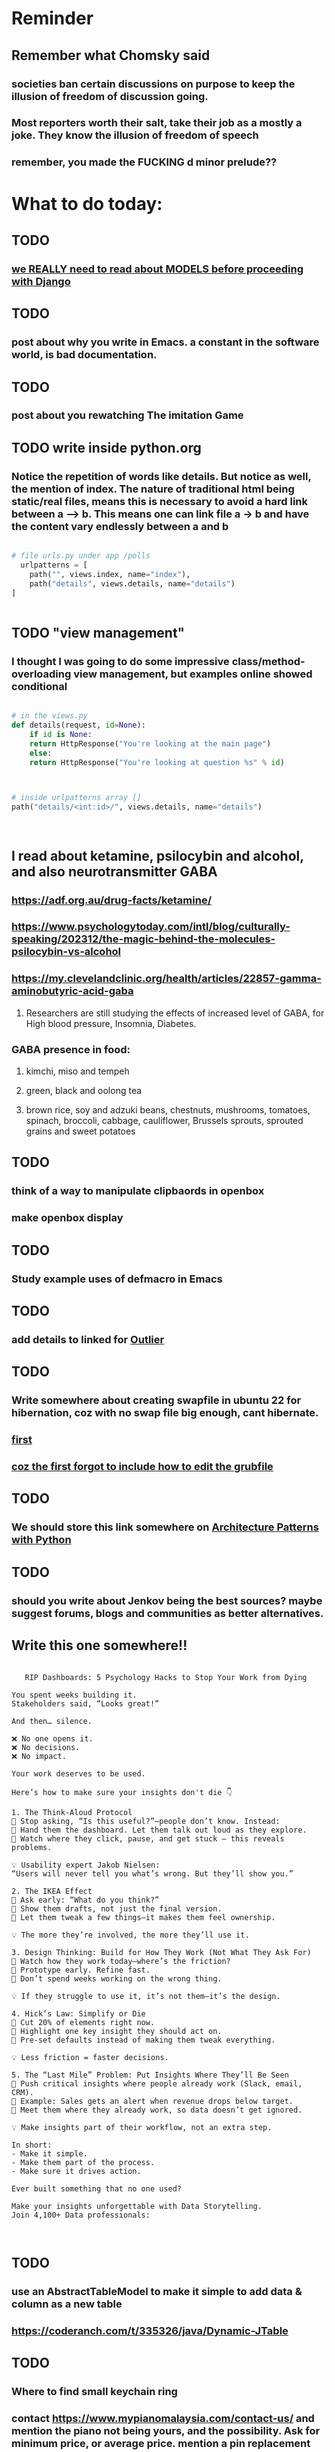 #+HTML_HEAD: <link rel="stylesheet" type="text/css" href="zoho_ticket.css" />
#+OPTIONS:  toc:nil num:nil ^:nil


* Reminder
** Remember what Chomsky said
*** societies ban certain discussions on purpose to  keep the illusion  of freedom of discussion going. 
*** Most reporters worth their salt, take their job as a mostly a joke. They know the illusion of freedom of speech
*** remember, you made the FUCKING d minor prelude??
* What to do today:
** TODO 
*** [[https://developer.mozilla.org/en-US/docs/Learn_web_development/Extensions/Server-side/Django/Models][we REALLY need to read about MODELS before proceeding with Django]]
** TODO 
*** post about why you write in Emacs. a constant in the software world, is bad documentation.
** TODO 
*** post about you rewatching The imitation Game
** TODO write inside python.org
*** Notice the repetition of words like details. But notice as well, the mention of index. The nature of traditional html being static/real files, means this is necessary to avoid a hard link between a --> b. This means one can link file a -> b and have the content vary endlessly between a and b
#+begin_src python

  # file urls.py under app /polls
    urlpatterns = [
      path("", views.index, name="index"),
      path("details", views.details, name="details")
  ]


#+end_src
** TODO "view management"
*** I thought I was going to do some impressive class/method-overloading view management, but examples online showed conditional
#+begin_src python

  # in the views.py
  def details(request, id=None):
      if id is None:
	  return HttpResponse("You're looking at the main page")
      else:
	  return HttpResponse("You're looking at question %s" % id)


      
  # inside urlpatterns array []
  path("details/<int:id>/", views.details, name="details")



#+end_src
** I read about ketamine, psilocybin and alcohol, and also neurotransmitter GABA
*** https://adf.org.au/drug-facts/ketamine/
*** https://www.psychologytoday.com/intl/blog/culturally-speaking/202312/the-magic-behind-the-molecules-psilocybin-vs-alcohol
*** https://my.clevelandclinic.org/health/articles/22857-gamma-aminobutyric-acid-gaba
**** Researchers are still studying the effects of increased level of GABA, for High blood pressure, Insomnia, Diabetes.
*** GABA presence in food:
****  kimchi, miso and tempeh
**** green, black and oolong tea
**** brown rice, soy and adzuki beans, chestnuts, mushrooms, tomatoes, spinach, broccoli, cabbage, cauliflower, Brussels sprouts, sprouted grains and sweet potatoes
** TODO 
*** think of a way to manipulate clipbaords in openbox
*** make openbox display 
** TODO 
*** Study example uses of defmacro in Emacs
** TODO 
*** add details to linked for [[https://outlier.ai/][Outlier]]
** TODO 
*** Write somewhere about creating swapfile in ubuntu 22 for hibernation, coz with no swap file big enough, cant hibernate.
*** [[https://dev.to/dansteren/ubuntu-2204-hibernate-using-swap-file-1ca1][first]]
*** [[https://www.stefanproell.at/posts/2022-11-01-fde-hibernate/][coz the first forgot to include how to edit the grubfile]]
** TODO 
*** We should store this link somewhere on [[https://www.cosmicpython.com/book/introduction.html][Architecture Patterns with Python]]
** TODO 
*** should you write about Jenkov being the best sources? maybe suggest forums, blogs and communities as better alternatives.
** Write this one somewhere!!
#+begin_src

   RIP Dashboards: 5 Psychology Hacks to Stop Your Work from Dying

You spent weeks building it.
Stakeholders said, “Looks great!”

And then… silence.

❌ No one opens it.
❌ No decisions.
❌ No impact.

Your work deserves to be used.

Here’s how to make sure your insights don't die 👇

1. The Think-Aloud Protocol
🔹 Stop asking, “Is this useful?”—people don’t know. Instead:
🔹 Hand them the dashboard. Let them talk out loud as they explore. 
🔹 Watch where they click, pause, and get stuck — this reveals problems.

💡 Usability expert Jakob Nielsen: 
“Users will never tell you what’s wrong. But they’ll show you.”

2. The IKEA Effect
🔹 Ask early: “What do you think?”
🔹 Show them drafts, not just the final version.
🔹 Let them tweak a few things—it makes them feel ownership.

💡 The more they’re involved, the more they’ll use it.

3. Design Thinking: Build for How They Work (Not What They Ask For)
🔹 Watch how they work today—where’s the friction?
🔹 Prototype early. Refine fast. 
🔹 Don’t spend weeks working on the wrong thing.

💡 If they struggle to use it, it’s not them—it’s the design.

4. Hick’s Law: Simplify or Die
🔹 Cut 20% of elements right now.
🔹 Highlight one key insight they should act on.
🔹 Pre-set defaults instead of making them tweak everything.

💡 Less friction = faster decisions.

5. The “Last Mile” Problem: Put Insights Where They’ll Be Seen
🔹 Push critical insights where people already work (Slack, email, CRM).
🔹 Example: Sales gets an alert when revenue drops below target.
🔹 Meet them where they already work, so data doesn’t get ignored.

💡 Make insights part of their workflow, not an extra step.

In short:
- Make it simple.
- Make them part of the process.
- Make sure it drives action.

Ever built something that no one used? 

Make your insights unforgettable with Data Storytelling. 
Join 4,100+ Data professionals:

  
#+end_src
** TODO 
*** use an AbstractTableModel to make it simple to add data & column as a new table
*** https://coderanch.com/t/335326/java/Dynamic-JTable
** TODO 
*** Where to find small keychain ring
*** contact https://www.mypianomalaysia.com/contact-us/ and mention the piano not being yours, and the possibility. Ask for minimum price, or average price. mention a pin replacement
** TODO 
*** we must change our question to "how o  embed jars inside a bundle"
*** https://everythingcomputerscience.com/books/osgibook_preview_20091217.pdf
** TODO a proper way to sstore tasks we can leaarn from
*** https://projects.zoho.com/portal/redplanet0#todomilestones/1234245000004681025/customview/1234245000007125003
** TODO 
*** how to create a jar file:
#+begin_quote

jar cvfm .\sw_core.vertx.ardie.1.jar manifest.txt .\sw_core.vertx.1.jar.src\

#+end_quote
*** this also seems to convert existing jar files, but the result is nested, doesnt seem to work.
**** why is my .jar nested
** TODO 
*** insteaad of using bnd.jar as inside GE doc, can use [[https://experienceleague.adobe.com/en/docs/experience-cloud-kcs/kbarticles/ka-17475][jar cvfm]]
** TODO 
*** important terminologies, Java beginners:
**** make sure you know the usual, inheretence, but also interface
**** what is jars, libraries, modules, packages. Whats the difference between aall this
**** what is an osgi bundle
**** what is annotation
**** getting familiar with manifest.mf is very useful. 
** TODO 
*** write how javac is recursive
*** playing with javac classpath is REALLY annoying!!
** TODO 
*** im pretty sure it  will be really cool when we master async vs sync understanding. anyway heres a [[https://pwrteams.com/content-hub/blog/async-programming-and-completablefuture-in-java#par2][link]]
** TODO 
*** we need to write about this modules. How come  we never knew about modules? https://jenkov.com/tutorials/java/modules.html#the-module-java-platform
*** to include as well as pathway of learning Java https://www.baeldung.com/java-modularity
** Write this sommewhere, especially that multiple member of an object  (last part). Javais not always obvious.
*** https://www.geeksforgeeks.org/returning-multiple-values-in-java/
** TODO Task 
** Write somewhere about your dependencies order, it matters whether mvn fails or not
*** https://www.baeldung.com/maven-dependencies-order
*** Write somewhere about Redis Sorted Set
** List out some of the tests from the book. Tests you havent done yet. 
*** List out about the sleep stages and post it somewhere on the awll
** moe the new hydra mode to remote (25)
** Write somehwere IMPORTANT about FugueProcs.class
** EMACS:
** [[https://emacs.stackexchange.com/questions/59621/how-to-us-a-shortcut-to-add-semicolon-to-end-of-current-line][java major mode EMACS]]
*** https://dev.to/downtherabbithole/creating-an-emacs-major-mode-because-why-not-11de
** TODO 
*** Lets test ur ability to read meaning from single lines:
#+begin_src java

  String carAsString = objectMapper.writeValueAsString(car);
  //
  String json = "{ \"color\" : \"Black\", \"type\" : \"BMW\" }";
  Car car = objectMapper.readValue(json, Car.class);
  //
  Car car = objectMapper.readValue(new File("src/test/resources/json_car.json"), Car.class);
  //
  JsonNode productNode = new ObjectMapper().readTree(SOURCE_JSON);
  JsonNode productNode = jp.getCodec().readTree(jp);
  product.setOwnerName(productNode.get("brand").get("owner").get("name").textValue());


#+end_src
*** Read about MongoDB spacialqueries
*** Read about Redis in GIS, how its done, and the challenges
*** Read about 
*** What is [[https://github.com/StevenLooman/magik-tools][this]]
** TODO 
*** Java common errors:
**** Dealing package naming problems, and such related errors, will become VERY common for the beginner Java developer. As you are leaarning, you will encounter many of these types of errors.
**** **** Error: Missing interoperability module javajsonitem
***** there are invalid spaces in the manifest.mf
**** unresolved requirement
#+begin_quote

org.osgi.framework.BundleException: Could not resolve module: javajsonitem [967]
  Unresolved requirement: Import-Package: com.fasterxml

#+end_quote
***** wrong naming of package in Import-Package (manifest.mf)
**** When reading an error, you get an exception:
***** .\java_json_item.java:126: error: unreported exception MalformedURLException; must be caught or declared to be thrown
***** Solution: import java.io.*;
***** add throws IOException to method declaration
#+begin_quote

 public static void main(String[] args) throws IOException
    

#+end_quote
**** Java package related problems (package does not exist) are VERY common problems, and can disrupt your ability to learn Java. Its always best to  keep   your work structure simple, or take the time to learn Maven, or CLI tools (whicher tool works for u)
** [[https://dev.to/downtherabbithole/creating-an-emacs-major-mode-because-why-not-11de][finish reading on major mode, we need this for our own Java mode]]
*** https://emacs.stackexchange.com/questions/59621/how-to-us-a-shortcut-to-add-semicolon-to-end-of-current-line
** [[https://ringgitplus.com/en/blog/income-tax/how-to-file-your-taxes-for-the-first-time.html][read on how to do e-filing for d first time]]
** e-filing
** Write on how to add tablemodel. organize ur table links
** https://stackoverflow.com/questions/10283265/trying-to-import-my-own-packages
** What to do:
*** Reinstall JRE 21 to see what happens   to the path
** SO COOL:
*** https://github.com/WingTillDie/adjust-volume/
** Not sure what we  have to do with our Java links
** wrote a little n Scriabin nocturne
** TODO 
*** Doom Emacs, try with Emacs 29, and change the init-directory
*** alt-Enter in Java Mode, will write ; at end of   line, sould be easy
** Read about your Hugo
*** Understand layouts and everything inside (partials, shortcodes, _default)
*** When you replaced your /layouts folder, it fails, simple rename back /_layouts
** contact the fabric guys for your Myanmar project
** buy the jean bag from Pudu Plaza
** Remember you done it before, the kind of Sam Seder-ish intellect fuck-off, it feels right. 
** Mask handmade practice, start with small paper mache bowl
** Yammer 7:
** Dirty solution to the Magik-Java interop query tool
** Yammer 8:
*** GIS maintains a single of truth for utilities
*** https://geospatialworld.net/article/gis-maintains-a-single-source-of-truth-for-utilities/
*** GIS had entered the utility enterprise simply as a system for automating map production, but has now evolved into a core-enabling technology. Why is CAD-GIS integration important in a utilities project?
*** Bentley Map leverages the powerful 3D capabilities of microstation
*** Water utilities use variables/parameters like pipe break data, year installed, material, neighbourhood, - to prioritize pipe renewal
**** Does electrical utilities do the same thing. 
** Yammer 9:
*** Write about code documentation
*** And code is documentation
* Piano (no social media progress)
** You need to buy a stand
** Post on FB after its done (things that happened):
*** Write about piano, how theres a strong argument to be made of how the only people who like Schoenberg of deluded elitists. True snobs, who fail to look inside themselves. And there are plenty of serious musicians who dont get or even dislike Schoenberg. Turns out I also hate Schoenberg. Also write something about comparing Scriabin and Schoenberg.
**** https://www.talkclassical.com/threads/arnold-schoenberg-1874-%E2%80%93-1951.4505/
*** Guy who knows about ergonomical split keyboards, presents a study (Masters? PhD?  something else?). And absolutely impressed the judges. I  even  feel  amazing his success on Reddit. People dont know that ergo-keyboards literally reduce injuries and  pain (pre-existing or  otherwise). [[https://www.reddit.com/r/ErgoMechKeyboards/comments/1h7r6de/just_finished_my_thesis][Link]]
*** Amos Yee, I dont know anything about him, and only remember him from a YouTube video where he mocked Lee Kuan Yee and Islam. Never was particularly offended, obviously. But then I saw ShoeOnHeads response to  his video defending pedophiles. I searched his name on Google. Interesting results, most English-language results highlighted his child sex case, while most Bahasa Melayu results highlight his criticism of religion. (In fact, one Bahasa article only mentioned his child sex case at the VERY end). Even after decades of sacrifice, Malaysians still like their pedophiles. Holy shit, just thinking about that, makes me want to assassinate an random Ulamak.
* More org notes
** For your recipes
*** Balti
*** some YSAC u did before
*** your chocolate donut (combination of Jamie Olivers friend & Gordon Ramsay)
** For suit, call these numbers for material. (Mention that Sparkle, Lot L-D 1&2, Pudu Plaza, KL recommended these guys)
*** 011 70018033
*** 013 343 2049
*** 018 398 5048
* Read
** endometriosis
*** The only way to defniitely diagnose endometriosis is laparoscopy. A small camera looking into your pelvis
** https://www.medicalnewstoday.com/articles/315066#treatment-and-self-care
** abdominal bracing
